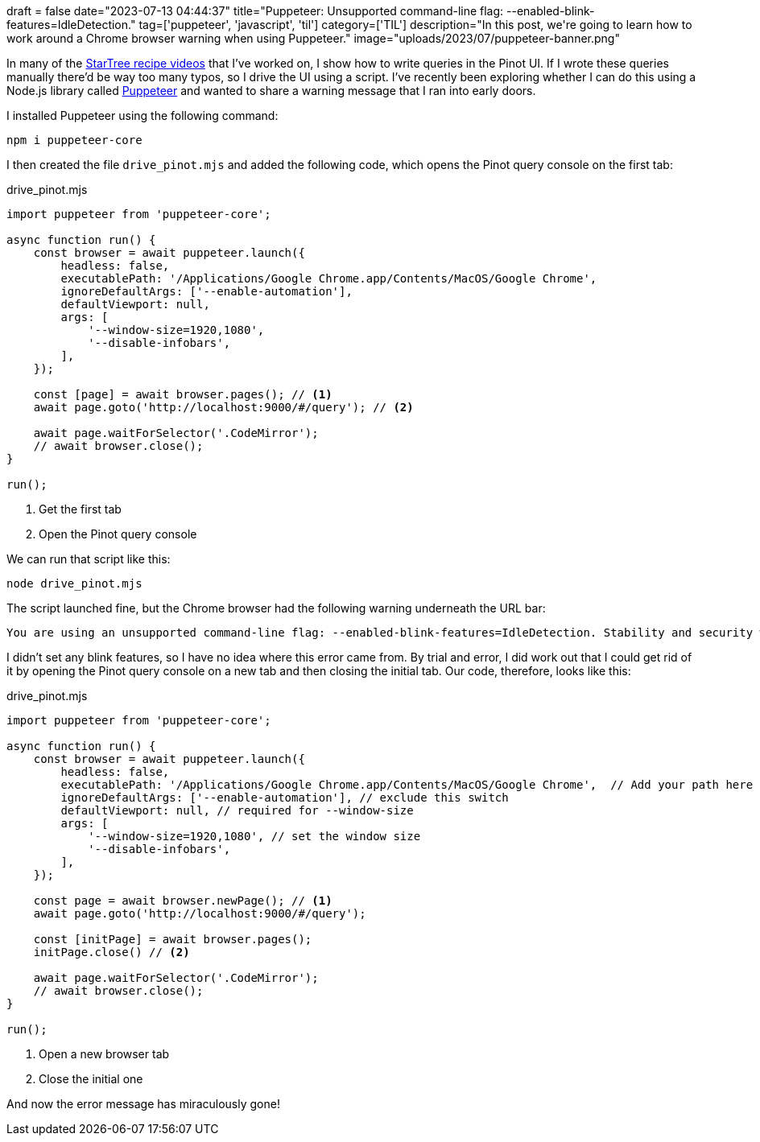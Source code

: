 +++
draft = false
date="2023-07-13 04:44:37"
title="Puppeteer: Unsupported command-line flag: --enabled-blink-features=IdleDetection."
tag=['puppeteer', 'javascript', 'til']
category=['TIL']
description="In this post, we're going to learn how to work around a Chrome browser warning when using Puppeteer."
image="uploads/2023/07/puppeteer-banner.png"
+++

:icons: font


In many of the https://www.youtube.com/watch?v=6Ck1d5iswm4&list=PLihIrF0tCXdc35Lq865Z0jsnwaMol9Zn7[StarTree recipe videos^] that I've worked on, I show how to write queries in the Pinot UI.
If I wrote these queries manually there'd be way too many typos, so I drive the UI using a script.
I've recently been exploring whether I can do this using a Node.js library called https://pptr.dev/[Puppeteer^] and wanted to share a warning message that I ran into early doors.

I installed Puppeteer using the following command:

[source, bash]
----
npm i puppeteer-core
----

I then created the file `drive_pinot.mjs` and added the following code, which opens the Pinot query console on the first tab:

.drive_pinot.mjs
[source, javascript]
----
import puppeteer from 'puppeteer-core';

async function run() {
    const browser = await puppeteer.launch({
        headless: false,
        executablePath: '/Applications/Google Chrome.app/Contents/MacOS/Google Chrome',
        ignoreDefaultArgs: ['--enable-automation'], 
        defaultViewport: null, 
        args: [
            '--window-size=1920,1080',
            '--disable-infobars',
        ],
    });

    const [page] = await browser.pages(); // <1> 
    await page.goto('http://localhost:9000/#/query'); // <2>

    await page.waitForSelector('.CodeMirror');
    // await browser.close();
}

run();
----
<.> Get the first tab
<.> Open the Pinot query console

We can run that script like this:

[source, bash]
----
node drive_pinot.mjs
----

The script launched fine, but the Chrome browser had the following warning underneath the URL bar:

[source, text]
----
You are using an unsupported command-line flag: --enabled-blink-features=IdleDetection. Stability and security will suffer.
----

I didn't set any blink features, so I have no idea where this error came from.
By trial and error, I did work out that I could get rid of it by opening the Pinot query console on a new tab and then closing the initial tab.
Our code, therefore, looks like this:

.drive_pinot.mjs
[source, javascript]
----
import puppeteer from 'puppeteer-core';

async function run() {
    const browser = await puppeteer.launch({
        headless: false,
        executablePath: '/Applications/Google Chrome.app/Contents/MacOS/Google Chrome',  // Add your path here
        ignoreDefaultArgs: ['--enable-automation'], // exclude this switch
        defaultViewport: null, // required for --window-size
        args: [
            '--window-size=1920,1080', // set the window size
            '--disable-infobars',
        ],
    });

    const page = await browser.newPage(); // <1> 
    await page.goto('http://localhost:9000/#/query');

    const [initPage] = await browser.pages();
    initPage.close() // <2> 

    await page.waitForSelector('.CodeMirror');
    // await browser.close();
}

run();
----
<.> Open a new browser tab
<.> Close the initial one

And now the error message has miraculously gone!